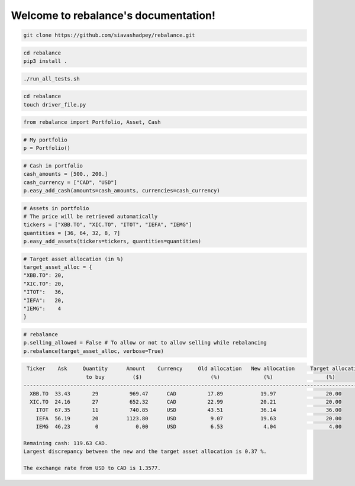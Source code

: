 .. rebalance documentation master file, created by
   sphinx-quickstart on Fri Jun 12 10:13:42 2020.
   You can adapt this file completely to your liking, but it should at least
   contain the root `toctree` directive.

.. title:: rebalance's Documentation

Welcome to rebalance's documentation!
=====================================

.. raw:: html

        <div class="ui container">

        <h2 class="ui dividing header">Installation</h2>

                <div class="ui text container">
.. raw:: html

                    <h3 class="ui header">Clone the repository:</h3>

.. code-block:: bash

    git clone https://github.com/siavashadpey/rebalance.git

.. raw:: html

                    <h3 class="ui header">Install the package:</h3>

.. code-block:: bash

    cd rebalance
    pip3 install .

.. raw:: html

                    <h3 class="ui header">Run the unit tests to see if package was successfully installed:</h3>

.. code-block:: bash

    ./run_all_tests.sh

.. raw:: html

            </div>
        </div>


        <div class="ui container">

        <h2 class="ui dividing header">Example</h2>


                    <h3 class="ui header">Make a driver file:</h3>

                    <p> The driver file is where we create our portfolio. We specify all of its assets and the available cash. </p>

.. code-block:: bash

    cd rebalance
    touch driver_file.py

.. raw:: html

                    <h3 class="ui header">Import all necessary packages:</h3>

.. code-block:: python

    from rebalance import Portfolio, Asset, Cash

.. raw:: html

                    <h3 class="ui header">Instantiate a portfolio:</h3>

.. code-block:: python

    # My portfolio
    p = Portfolio()

.. raw:: html

                    <h3 class="ui header">Add cash to our portfolio. </h3>
                    <p> The amount and the currency must be specified.</p>

.. code-block:: python

    # Cash in portfolio
    cash_amounts = [500., 200.]
    cash_currency = ["CAD", "USD"]
    p.easy_add_cash(amounts=cash_amounts, currencies=cash_currency)

.. raw:: html

                    <h3 class="ui header">Specify the assets in our portfolio.</h3>
                    <p> The ticker symbol and quantity of the assets must be specified.</p>

.. code-block:: python

    # Assets in portfolio
    # The price will be retrieved automatically
    tickers = ["XBB.TO", "XIC.TO", "ITOT", "IEFA", "IEMG"]
    quantities = [36, 64, 32, 8, 7]
    p.easy_add_assets(tickers=tickers, quantities=quantities)


.. raw:: html

                    <h3 class="ui header">Before rebalancing, we need to specify our target asset allocation.</h3>

.. code-block:: python

    # Target asset allocation (in %)
    target_asset_alloc = {
    "XBB.TO": 20,
    "XIC.TO": 20,
    "ITOT":   36,
    "IEFA":   20,
    "IEMG":    4
    }

.. raw:: html

                    <h3 class="ui header">Let the optimizer rebalance our portfolio!</h3>

.. code-block:: python

    # rebalance
    p.selling_allowed = False # To allow or not to allow selling while rebalancing
    p.rebalance(target_asset_alloc, verbose=True)

.. raw:: html

                    <p>You should see something similar to this (the actual values might differ due to changes in prices and exchange rates).</p>

.. code-block:: bash

     Ticker    Ask     Quantity      Amount    Currency     Old allocation   New allocation     Target allocation
                        to buy         ($)                      (%)              (%)                 (%)
    -------------------------------------------------------------------------------------------------------------
      XBB.TO  33.43       29          969.47      CAD          17.89            19.97                20.00
      XIC.TO  24.16       27          652.32      CAD          22.99            20.21                20.00
        ITOT  67.35       11          740.85      USD          43.51            36.14                36.00
        IEFA  56.19       20         1123.80      USD           9.07            19.63                20.00
        IEMG  46.23        0            0.00      USD           6.53             4.04                 4.00
    
    Remaining cash: 119.63 CAD.
    Largest discrepancy between the new and the target asset allocation is 0.37 %.
    
    The exchange rate from USD to CAD is 1.3577.


.. raw:: html

        </div>

